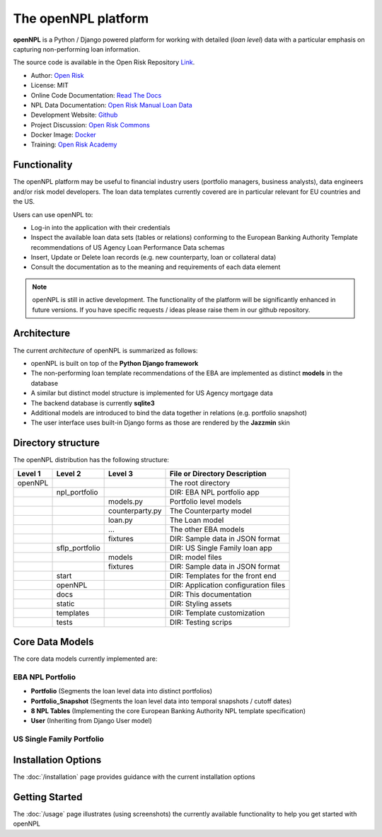 ==============================
The openNPL platform
==============================

**openNPL** is a Python / Django powered platform for working with detailed (*loan level*) data with a particular emphasis on capturing non-performing loan information.

The source code is available in the Open Risk Repository `Link <https://github.com/open-risk/openNPL.git>`_.

* Author: `Open Risk <http://www.openriskmanagement.com>`_
* License: MIT
* Online Code Documentation: `Read The Docs <https://opennpl.readthedocs.io/en/latest/>`_
* NPL Data Documentation: `Open Risk Manual Loan Data <https://www.openriskmanual.org/wiki/EBA_NPL_Template>`_
* Development Website: `Github <https://github.com/open-risk/openNPL>`_
* Project Discussion: `Open Risk Commons <https://www.openriskcommons.org/c/open-source/opennpl/13>`_
* Docker Image: `Docker <https://hub.docker.com/repository/docker/openrisk/opennpl_web>`_
* Training: `Open Risk Academy <https://www.openriskacademy.com/login/index.php>`_


Functionality
-------------
The openNPL platform may be useful to financial industry users (portfolio managers, business analysts), data engineers and/or risk model developers. The loan data templates currently covered are in particular relevant for EU countries and the US.

Users can use openNPL to:

* Log-in into the application with their credentials
* Inspect the available loan data sets (tables or relations) conforming to the European Banking Authority Template recommendations of US Agency Loan Performance Data schemas
* Insert, Update or Delete loan records (e.g. new counterparty, loan or collateral data)
* Consult the documentation as to the meaning and requirements of each data element


.. note:: openNPL is still in active development. The functionality of the platform will be significantly enhanced in future versions. If you have specific requests / ideas please raise them in our github repository.

Architecture
------------
The current *architecture* of openNPL is summarized as follows:

* openNPL is built on top of the **Python Django framework**
* The non-performing loan template recommendations of the EBA are implemented as distinct **models** in the database
* A similar but distinct model structure is implemented for US Agency mortgage data
* The backend database is currently **sqlite3**
* Additional models are introduced to bind the data together in relations (e.g. portfolio snapshot)
* The user interface uses built-in Django forms as those are rendered by the **Jazzmin** skin


Directory structure
--------------------
The openNPL distribution has the following structure:

+---------+---------------+--------------------+---------------------------------------+
| Level 1 | Level 2       | Level 3            |  File or Directory Description        |
+=========+===============+====================+=======================================+
| openNPL |               |                    | The root directory                    |
+---------+---------------+--------------------+---------------------------------------+
|         | npl_portfolio |                    | DIR: EBA NPL portfolio app            |
+---------+---------------+--------------------+---------------------------------------+
|         |               | models.py          | Portfolio level models                |
+---------+---------------+--------------------+---------------------------------------+
|         |               | counterparty.py    | The Counterparty model                |
+---------+---------------+--------------------+---------------------------------------+
|         |               | loan.py            | The Loan model                        |
+---------+---------------+--------------------+---------------------------------------+
|         |               | ...                | The other EBA models                  |
+---------+---------------+--------------------+---------------------------------------+
|         |               | fixtures           | DIR: Sample data in JSON format       |
+---------+---------------+--------------------+---------------------------------------+
|         | sflp_portfolio|                    | DIR: US Single Family loan app        |
+---------+---------------+--------------------+---------------------------------------+
|         |               | models             | DIR: model files                      |
+---------+---------------+--------------------+---------------------------------------+
|         |               | fixtures           | DIR: Sample data in JSON format       |
+---------+---------------+--------------------+---------------------------------------+
|         | start         |                    | DIR: Templates for the front end      |
+---------+---------------+--------------------+---------------------------------------+
|         | openNPL       |                    | DIR: Application configuration files  |
+---------+---------------+--------------------+---------------------------------------+
|         | docs          |                    | DIR: This documentation               |
+---------+---------------+--------------------+---------------------------------------+
|         | static        |                    | DIR: Styling assets                   |
+---------+---------------+--------------------+---------------------------------------+
|         | templates     |                    | DIR: Template customization           |
+---------+---------------+--------------------+---------------------------------------+
|         | tests         |                    | DIR: Testing scrips                   |
+---------+---------------+--------------------+---------------------------------------+


Core Data Models
----------------
The core data models currently implemented are:

EBA NPL Portfolio
~~~~~~~~~~~~~~~~~~

- **Portfolio** (Segments the loan level data into distinct portfolios)
- **Portfolio_Snapshot** (Segments the loan level data into temporal snapshots / cutoff dates)
- **8 NPL Tables** (Implementing the core European Banking Authority NPL template specification)
- **User** (Inheriting from Django User model)

US Single Family Portfolio
~~~~~~~~~~~~~~~~~~~~~~~~~~

.. TODO::

Installation Options
--------------------
The :doc:`/installation` page provides guidance with the current installation options

Getting Started
---------------
The :doc:`/usage` page illustrates (using screenshots) the currently available functionality to help you get started with openNPL